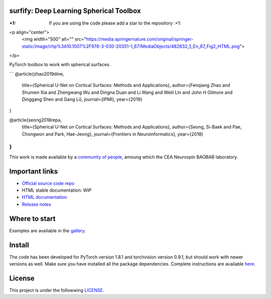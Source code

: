.. -*- mode: rst -*-

|PythonVersion|_ |Coveralls|_ |Travis|_ |PyPi|_ |Doc|_

.. |PythonVersion| image:: https://img.shields.io/badge/python-3.6%20%7C%203.7%20%7C%203.8-blue
.. _PythonVersion: https://img.shields.io/badge/python-3.6%20%7C%203.7%20%7C%203.8-blue

.. |Coveralls| image:: https://coveralls.io/repos/neurospin-deepinsight/surfify/badge.svg?branch=master&service=github
.. _Coveralls: https://coveralls.io/github/neurospin/surfify

.. |Travis| image:: https://travis-ci.com/neurospin-deepinsight/surfify.svg?branch=master
.. _Travis: https://travis-ci.com/neurospin/surfify

.. |PyPi| image:: https://badge.fury.io/py/surfify.svg
.. _PyPi: https://badge.fury.io/py/surfify

.. |Doc| image:: https://readthedocs.org/projects/surfify/badge/?version=latest
.. _Doc: https://surfify.readthedocs.io/en/latest/?badge=latest


surfify: Deep Learning Spherical Toolbox
========================================

:+1: If you are using the code please add a star to the repository :+1:

<p align="center">
  <img width="500" alt="" src="https://media.springernature.com/original/springer-static/image/chp%3A10.1007%2F978-3-030-20351-1_67/MediaObjects/482832_1_En_67_Fig2_HTML.png">
</p>

PyTorch toolbox to work with spherical surfaces.

```
@article{zhao2019dine,
      title={Spherical U-Net on Cortical Surfaces: Methods and Applications}, 
      author={Fenqiang Zhao and Shunren Xia and Zhengwang Wu and Dingna Duan and Li Wang and Weili Lin and John H Gilmore and Dinggang Shen and Gang Li},
      journal={IPMI},
      year={2019}
}

@article{seong2018repa,
      title={Spherical U-Net on Cortical Surfaces: Methods and Applications}, 
      author={Seong, Si-Baek and Pae, Chongwon and Park, Hae-Jeong},
      journal={Frontiers in Neuroinformatics},
      year={2018}
}
```

This work is made available by a `community of people
<https://github.com/neurospin-deepinsight/surfify/blob/master/AUTHORS.rst>`_, amoung which the
CEA Neurospin BAOBAB laboratory.

Important links
===============

- `Official source code repo <https://github.com/neurospin-deepinsight/surfify>`_
- HTML stable documentation: WIP
- `HTML documentation <https://surfify.readthedocs.io/en/latest>`_
- `Release notes <https://github.com/neurospin-deepinsight/surfify/blob/master/CHANGELOG.rst>`_

Where to start
==============

Examples are available in the
`gallery <https://surfify.readthedocs.io/en/latest/generated/gallery.html>`_.

Install
=======

The code has been developed for PyTorch version 1.8.1 and torchvision
version 0.9.1, but should work with newer versions as well.
Make sure you have installed all the package dependencies.
Complete instructions are available `here
<https://surfify.readthedocs.io/en/latest/generated/installation.html>`_.


License
=======

This project is under the followwing
`LICENSE <https://github.com/neurospin-deepinsight/surfify/blob/master/LICENSE.rst>`_.

